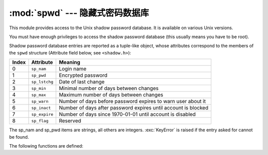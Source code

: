 :mod:`spwd` --- 隐藏式密码数据库
============================================

.. module:: spwd
   :platform: Unix
   :synopsis: The shadow password database (getspnam() and friends).


This module provides access to the Unix shadow password database. It is
available on various Unix versions.

You must have enough privileges to access the shadow password database (this
usually means you have to be root).

Shadow password database entries are reported as a tuple-like object, whose
attributes correspond to the members of the ``spwd`` structure (Attribute field
below, see ``<shadow.h>``):

+-------+---------------+---------------------------------+
| Index | Attribute     | Meaning                         |
+=======+===============+=================================+
| 0     | ``sp_nam``    | Login name                      |
+-------+---------------+---------------------------------+
| 1     | ``sp_pwd``    | Encrypted password              |
+-------+---------------+---------------------------------+
| 2     | ``sp_lstchg`` | Date of last change             |
+-------+---------------+---------------------------------+
| 3     | ``sp_min``    | Minimal number of days between  |
|       |               | changes                         |
+-------+---------------+---------------------------------+
| 4     | ``sp_max``    | Maximum number of days between  |
|       |               | changes                         |
+-------+---------------+---------------------------------+
| 5     | ``sp_warn``   | Number of days before password  |
|       |               | expires to warn user about it   |
+-------+---------------+---------------------------------+
| 6     | ``sp_inact``  | Number of days after password   |
|       |               | expires until account is        |
|       |               | blocked                         |
+-------+---------------+---------------------------------+
| 7     | ``sp_expire`` | Number of days since 1970-01-01 |
|       |               | until account is disabled       |
+-------+---------------+---------------------------------+
| 8     | ``sp_flag``   | Reserved                        |
+-------+---------------+---------------------------------+

The sp_nam and sp_pwd items are strings, all others are integers.
:exc:`KeyError` is raised if the entry asked for cannot be found.

The following functions are defined:


.. function:: getspnam(name)

   Return the shadow password database entry for the given user name.


.. function:: getspall()

   Return a list of all available shadow password database entries, in arbitrary
   order.


.. seealso::

   Module :mod:`grp`
      An interface to the group database, similar to this.

   Module :mod:`pwd`
      An interface to the normal password database, similar to this.



